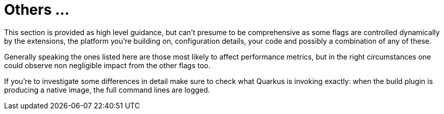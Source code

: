 [id="others_{context}"]
= Others &#8230;&#8203;

This section is provided as high level guidance, but can't presume to be comprehensive as some flags are controlled
 dynamically by the extensions, the platform you're building on, configuration details, your code and possibly
 a combination of any of these.

Generally speaking the ones listed here are those most likely to affect performance metrics, but in the right
circumstances one could observe non negligible impact from the other flags too.

If you're to investigate some differences in detail make sure to check what Quarkus is invoking exactly: when the build
plugin is producing a native image, the full command lines are logged.